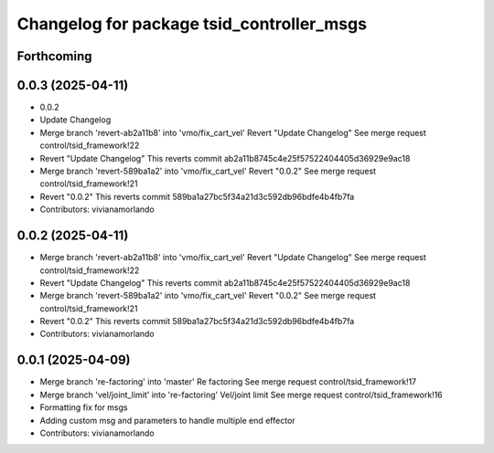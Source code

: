 ^^^^^^^^^^^^^^^^^^^^^^^^^^^^^^^^^^^^^^^^^^
Changelog for package tsid_controller_msgs
^^^^^^^^^^^^^^^^^^^^^^^^^^^^^^^^^^^^^^^^^^

Forthcoming
-----------

0.0.3 (2025-04-11)
------------------
* 0.0.2
* Update Changelog
* Merge branch 'revert-ab2a11b8' into 'vmo/fix_cart_vel'
  Revert "Update Changelog"
  See merge request control/tsid_framework!22
* Revert "Update Changelog"
  This reverts commit ab2a11b8745c4e25f57522404405d36929e9ac18
* Merge branch 'revert-589ba1a2' into 'vmo/fix_cart_vel'
  Revert "0.0.2"
  See merge request control/tsid_framework!21
* Revert "0.0.2"
  This reverts commit 589ba1a27bc5f34a21d3c592db96bdfe4b4fb7fa
* Contributors: vivianamorlando

0.0.2 (2025-04-11)
------------------
* Merge branch 'revert-ab2a11b8' into 'vmo/fix_cart_vel'
  Revert "Update Changelog"
  See merge request control/tsid_framework!22
* Revert "Update Changelog"
  This reverts commit ab2a11b8745c4e25f57522404405d36929e9ac18
* Merge branch 'revert-589ba1a2' into 'vmo/fix_cart_vel'
  Revert "0.0.2"
  See merge request control/tsid_framework!21
* Revert "0.0.2"
  This reverts commit 589ba1a27bc5f34a21d3c592db96bdfe4b4fb7fa
* Contributors: vivianamorlando

0.0.1 (2025-04-09)
------------------
* Merge branch 're-factoring' into 'master'
  Re factoring
  See merge request control/tsid_framework!17
* Merge branch 'vel/joint_limit' into 're-factoring'
  Vel/joint limit
  See merge request control/tsid_framework!16
* Formatting fix for msgs
* Adding custom msg and parameters to handle multiple end effector
* Contributors: vivianamorlando
